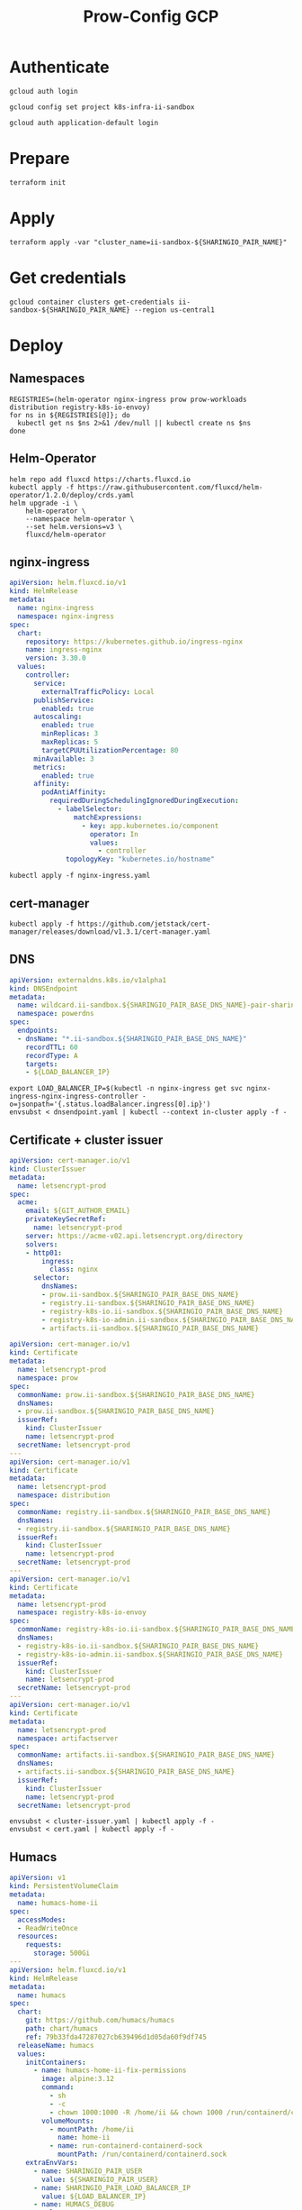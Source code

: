 #+TITLE: Prow-Config GCP

* Authenticate

#+BEGIN_SRC tmate :window gcloud-prep
gcloud auth login
#+END_SRC

#+begin_src shell :results silent
gcloud config set project k8s-infra-ii-sandbox
#+end_src

#+BEGIN_SRC tmate :window gcloud-prep
gcloud auth application-default login
#+END_SRC

* Prepare
#+BEGIN_SRC tmate :window ii-sandbox-terraform :prologue (concat "cd " (file-name-directory buffer-file-name) "clusters/projects/k8s-infra-ii-sandbox/")
terraform init
#+END_SRC

* Apply
#+BEGIN_SRC tmate :window ii-sandbox-terraform :prologue (concat "cd " (file-name-directory buffer-file-name) "clusters/projects/k8s-infra-ii-sandbox/")
terraform apply -var "cluster_name=ii-sandbox-${SHARINGIO_PAIR_NAME}"
#+END_SRC

* Get credentials
#+BEGIN_SRC shell
gcloud container clusters get-credentials ii-sandbox-${SHARINGIO_PAIR_NAME} --region us-central1
#+END_SRC

#+RESULTS:
#+begin_example
#+end_example

* Deploy
** Namespaces

#+BEGIN_SRC shell :results silent
REGISTRIES=(helm-operator nginx-ingress prow prow-workloads distribution registry-k8s-io-envoy)
for ns in ${REGISTRIES[@]}; do
  kubectl get ns $ns 2>&1 /dev/null || kubectl create ns $ns
done
#+END_SRC

** Helm-Operator
#+BEGIN_SRC shell :async yes :results silent
helm repo add fluxcd https://charts.fluxcd.io
kubectl apply -f https://raw.githubusercontent.com/fluxcd/helm-operator/1.2.0/deploy/crds.yaml
helm upgrade -i \
    helm-operator \
    --namespace helm-operator \
    --set helm.versions=v3 \
    fluxcd/helm-operator
#+END_SRC

** nginx-ingress

#+BEGIN_SRC yaml :tangle nginx-ingress.yaml
apiVersion: helm.fluxcd.io/v1
kind: HelmRelease
metadata:
  name: nginx-ingress
  namespace: nginx-ingress
spec:
  chart:
    repository: https://kubernetes.github.io/ingress-nginx
    name: ingress-nginx
    version: 3.30.0
  values:
    controller:
      service:
        externalTrafficPolicy: Local
      publishService:
        enabled: true
      autoscaling:
        enabled: true
        minReplicas: 3
        maxReplicas: 5
        targetCPUUtilizationPercentage: 80
      minAvailable: 3
      metrics:
        enabled: true
      affinity:
        podAntiAffinity:
          requiredDuringSchedulingIgnoredDuringExecution:
            - labelSelector:
                matchExpressions:
                  - key: app.kubernetes.io/component
                    operator: In
                    values:
                      - controller
              topologyKey: "kubernetes.io/hostname"
#+END_SRC

#+BEGIN_SRC shell :results silent
kubectl apply -f nginx-ingress.yaml
#+END_SRC

** cert-manager
#+BEGIN_SRC shell :results silent :async yes
kubectl apply -f https://github.com/jetstack/cert-manager/releases/download/v1.3.1/cert-manager.yaml
#+END_SRC

** DNS
#+BEGIN_SRC yaml :tangle dnsendpoint.yaml
apiVersion: externaldns.k8s.io/v1alpha1
kind: DNSEndpoint
metadata:
  name: wildcard.ii-sandbox.${SHARINGIO_PAIR_BASE_DNS_NAME}-pair-sharing-io
  namespace: powerdns
spec:
  endpoints:
  - dnsName: "*.ii-sandbox.${SHARINGIO_PAIR_BASE_DNS_NAME}"
    recordTTL: 60
    recordType: A
    targets:
    - ${LOAD_BALANCER_IP}
#+END_SRC

#+BEGIN_SRC shell :results silent
export LOAD_BALANCER_IP=$(kubectl -n nginx-ingress get svc nginx-ingress-nginx-ingress-controller -o=jsonpath='{.status.loadBalancer.ingress[0].ip}')
envsubst < dnsendpoint.yaml | kubectl --context in-cluster apply -f -
#+END_SRC

** Certificate + cluster issuer
#+BEGIN_SRC yaml :tangle cluster-issuer.yaml
apiVersion: cert-manager.io/v1
kind: ClusterIssuer
metadata:
  name: letsencrypt-prod
spec:
  acme:
    email: ${GIT_AUTHOR_EMAIL}
    privateKeySecretRef:
      name: letsencrypt-prod
    server: https://acme-v02.api.letsencrypt.org/directory
    solvers:
    - http01:
        ingress:
          class: nginx
      selector:
        dnsNames:
        - prow.ii-sandbox.${SHARINGIO_PAIR_BASE_DNS_NAME}
        - registry.ii-sandbox.${SHARINGIO_PAIR_BASE_DNS_NAME}
        - registry-k8s-io.ii-sandbox.${SHARINGIO_PAIR_BASE_DNS_NAME}
        - registry-k8s-io-admin.ii-sandbox.${SHARINGIO_PAIR_BASE_DNS_NAME}
        - artifacts.ii-sandbox.${SHARINGIO_PAIR_BASE_DNS_NAME}
#+END_SRC

#+BEGIN_SRC yaml :tangle cert.yaml
apiVersion: cert-manager.io/v1
kind: Certificate
metadata:
  name: letsencrypt-prod
  namespace: prow
spec:
  commonName: prow.ii-sandbox.${SHARINGIO_PAIR_BASE_DNS_NAME}
  dnsNames:
  - prow.ii-sandbox.${SHARINGIO_PAIR_BASE_DNS_NAME}
  issuerRef:
    kind: ClusterIssuer
    name: letsencrypt-prod
  secretName: letsencrypt-prod
---
apiVersion: cert-manager.io/v1
kind: Certificate
metadata:
  name: letsencrypt-prod
  namespace: distribution
spec:
  commonName: registry.ii-sandbox.${SHARINGIO_PAIR_BASE_DNS_NAME}
  dnsNames:
  - registry.ii-sandbox.${SHARINGIO_PAIR_BASE_DNS_NAME}
  issuerRef:
    kind: ClusterIssuer
    name: letsencrypt-prod
  secretName: letsencrypt-prod
---
apiVersion: cert-manager.io/v1
kind: Certificate
metadata:
  name: letsencrypt-prod
  namespace: registry-k8s-io-envoy
spec:
  commonName: registry-k8s-io.ii-sandbox.${SHARINGIO_PAIR_BASE_DNS_NAME}
  dnsNames:
  - registry-k8s-io.ii-sandbox.${SHARINGIO_PAIR_BASE_DNS_NAME}
  - registry-k8s-io-admin.ii-sandbox.${SHARINGIO_PAIR_BASE_DNS_NAME}
  issuerRef:
    kind: ClusterIssuer
    name: letsencrypt-prod
  secretName: letsencrypt-prod
---
apiVersion: cert-manager.io/v1
kind: Certificate
metadata:
  name: letsencrypt-prod
  namespace: artifactserver
spec:
  commonName: artifacts.ii-sandbox.${SHARINGIO_PAIR_BASE_DNS_NAME}
  dnsNames:
  - artifacts.ii-sandbox.${SHARINGIO_PAIR_BASE_DNS_NAME}
  issuerRef:
    kind: ClusterIssuer
    name: letsencrypt-prod
  secretName: letsencrypt-prod
#+END_SRC

#+BEGIN_SRC shell :results silent
envsubst < cluster-issuer.yaml | kubectl apply -f -
envsubst < cert.yaml | kubectl apply -f -
#+END_SRC

** Humacs
#+BEGIN_SRC yaml :tangle humacs.yaml
apiVersion: v1
kind: PersistentVolumeClaim
metadata:
  name: humacs-home-ii
spec:
  accessModes:
  - ReadWriteOnce
  resources:
    requests:
      storage: 500Gi
---
apiVersion: helm.fluxcd.io/v1
kind: HelmRelease
metadata:
  name: humacs
spec:
  chart:
    git: https://github.com/humacs/humacs
    path: chart/humacs
    ref: 79b33fda47287027cb639496d1d05da60f9df745
  releaseName: humacs
  values:
    initContainers:
      - name: humacs-home-ii-fix-permissions
        image: alpine:3.12
        command:
          - sh
          - -c
          - chown 1000:1000 -R /home/ii && chown 1000 /run/containerd/containerd.sock
        volumeMounts:
          - mountPath: /home/ii
            name: home-ii
          - name: run-containerd-containerd-sock
            mountPath: /run/containerd/containerd.sock
    extraEnvVars:
      - name: SHARINGIO_PAIR_USER
        value: ${SHARINGIO_PAIR_USER}
      - name: SHARINGIO_PAIR_LOAD_BALANCER_IP
        value: ${LOAD_BALANCER_IP}
      - name: HUMACS_DEBUG
        value: "true"
      - name: REINIT_HOME_FOLDER
        value: "true"
      - name: SHARINGIO_PAIR_BASE_DNS_NAME
        value: ${SHARINGIO_PAIR_BASE_DNS_NAME}
      - name: CONTAINER_RUNTIME_ENDPOINT
        value: unix:///run/containerd/containerd.sock
      - name: CONTAINER_ADDRESS
        value: /run/containerd/containerd.sock
      - name: CONTAINERD_NAMESPACE
        value: k8s.io
      - name: K8S_NODE
        valueFrom:
          fieldRef:
            fieldPath: spec.nodeName
    extraVolumeMounts:
      - mountPath: /home/ii
        name: home-ii
      - mountPath: /var/run/host
        name: host
      - name: run-containerd-containerd-sock
        mountPath: /run/containerd/containerd.sock
    extraVolumes:
      - name: home-ii
        persistentVolumeClaim:
          claimName: humacs-home-ii
      - hostPath:
          path: /
        name: host
      - name: run-containerd-containerd-sock
        hostPath:
          path: /run/containerd/containerd.sock
    image:
      repository: registry.gitlab.com/humacs/humacs/ii
      tag: latest
      pullPolicy: Always
    options:
      gitEmail: ${GIT_AUTHOR_EMAIL}
      gitName: ${GIT_AUTHOR_NAME}
      hostDockerSocket: true
      hostTmp: true
      profile: ""
      repos:
        - https://github.com/cncf-infra/prow-config
        - https://github.com/kubernetes/test-infra
        - https://github.com/kubernetes/k8s.io
      timezone: Pacific/Auckland
#+END_SRC

#+BEGIN_SRC shell
export LOAD_BALANCER_IP=$(kubectl -n nginx-ingress get svc nginx-ingress-nginx-ingress-controller -o=jsonpath='{.status.loadBalancer.ingress[0].ip}')
envsubst < humacs.yaml | kubectl -n default apply -f -
#+END_SRC

#+RESULTS:
#+begin_example
persistentvolumeclaim/humacs-home-ii unchanged
helmrelease.helm.fluxcd.io/humacs configured
#+end_example

Get the tmate session
#+BEGIN_SRC shell :results silent
kubectl -n default exec -it humacs-0 -- tmate -S /tmp/ii.default.target.iisocket display -p "#{tmate_ssh} # #{tmate_web} $(date) #{client_tty}@#{host}"
#+END_SRC

** Prow
#+BEGIN_SRC yaml :tangle prow.yaml
apiVersion: helm.fluxcd.io/v1
kind: HelmRelease
metadata:
  name: prow
  namespace: prow
spec:
  chart:
    git: https://github.com/cncf-infra/prow-config
    path: charts/prow
    ref: 5928f3bf17a0d38272255b97e5dfd37e4ca5af79
  releaseName: prow
  values:
    podNamespace: prow-workloads
    githubFromSecretRef:
      enabled: true
      oauth:
        name: prow-github-oauth
      hmac:
        name: prow-github-hmac
      cookie:
        name: prow-github-cookie
      oauthConfig:
        name: prow-github-oauth-config

    ingress:
      certmanager:
        enabled: false
      hosts:
        - host: prow.ii-sandbox.${SHARINGIO_PAIR_BASE_DNS_NAME}
      tls:
        - secretName: letsencrypt-prod
          hosts:
            - prow.ii-sandbox.${SHARINGIO_PAIR_BASE_DNS_NAME}

    configFromConfigMap:
      enabled: true
      name: prow-config

    pluginsFromConfigMap:
      enabled: true
      name: prow-plugins
#+END_SRC

#+BEGIN_SRC shell
envsubst < prow.yaml | kubectl apply -f -
#+END_SRC

#+RESULTS:
#+begin_example
helmrelease.helm.fluxcd.io/prow created
#+end_example

*** Create the cookie
#+begin_src shell :results silent
COOKIE=$(openssl rand -base64 32)
GIT_ROOT=$(git rev-parse --show-toplevel)
kubectl \
    -n prow \
    create secret generic prow-github-cookie \
    --from-literal=secret="$COOKIE" \
    --dry-run=client -o yaml \
    | kubectl apply -f -

#+end_src

*** Create the hmac
#+begin_src shell :results silent
HMAC=$(openssl rand -hex 20)
GIT_ROOT=$(git rev-parse --show-toplevel)
kubectl \
    -n prow \
    create secret generic prow-github-hmac \
    --from-literal=hmac=$HMAC \
    --dry-run=client -o yaml \
    | kubectl apply -f -

#+end_src

*** Create the OAuth

#+begin_src yaml :tangle github-oauth-template.yaml
client_id: ${OAUTH_CLIENT_ID}
client_secret: ${OAUTH_CLIENT_SECRET}
redirect_url: https://prow.ii-sandbox.${SHARINGIO_PAIR_BASE_DNS_NAME}/github-login/redirect
final_redirect_url: https://prow.ii-sandbox.${SHARINGIO_PAIR_BASE_DNS_NAME}/pr
#+end_src

#+begin_src tmate :window prow-oauth
read -p "Prow OAuth app id    : " OAUTH_CLIENT_ID
#+end_src
#+begin_src tmate :window prow-oauth
read -p "Prow OAuth app secret: " OAUTH_CLIENT_SECRET
#+end_src

#+begin_src tmate :window prow-oauth
kubectl \
    -n prow \
    create secret generic prow-github-oauth \
    --from-literal=oauth="$GITHUB_TOKEN" \
    --dry-run=client -o yaml \
    | kubectl apply -f -

#+end_src

*** Create OAuth config
#+begin_src tmate :window prow-oauth
export OAUTH_CLIENT_ID OAUTH_CLIENT_SECRET
kubectl \
    -n prow \
    create secret generic prow-github-oauth-config \
    --from-file=secret=<(envsubst < ./github-oauth-template.yaml) \
    --dry-run=client -o yaml \
    | kubectl apply -f -
#+end_src

*** Prow Config

#+begin_src yaml :tangle prow-config-template.yaml
log_level: debug
prowjob_namespace: prow
pod_namespace: prow-workloads
managed_webhooks:
  respect_legacy_global_token: true
  org_repo_config:
    ${SHARINGIO_PAIR_USER}/prow-config:
      token_created_after: 2020-06-24T00:10:00Z
in_repo_config:
  enabled:
    '*': true
deck:
  spyglass:
    lenses:
      - lens:
          name: metadata
        required_files:
          - started.json|finished.json
      - lens:
          config:
          name: buildlog
        required_files:
          - build-log.txt
      - lens:
          name: junit
        required_files:
          - .*/junit.*\.xml
      - lens:
          name: podinfo
        required_files:
          - podinfo.json
plank:
  job_url_template: |
    {{if .Spec.Refs}}
      {{if eq .Spec.Refs.Org "kubernetes-security"}}https://console.cloud.google.com/storage/browser/kubernetes-security-prow/{{else}}https://prow.ii-sandbox.${SHARINGIO_PAIR_BASE_DNS_NAME}/view/gcs/kubernetes-jenkins/{{end}}
    {{else}}https://prow.ii-sandbox.${SHARINGIO_PAIR_BASE_DNS_NAME}/view/gcs/kubernetes-jenkins/{{end}}
    {{if eq .Spec.Type "presubmit"}}pr-logs/pull{{else if eq .Spec.Type "batch"}}pr-logs/pull{{else}}logs{{end}}
    {{if .Spec.Refs}}
      {{if ne .Spec.Refs.Org ""}}{{if ne .Spec.Refs.Org "kubernetes"}}/{{if and (eq .Spec.Refs.Org "kubernetes-sigs") (ne .Spec.Refs.Repo "poseidon")}}sigs.k8s.io{{else}}{{.Spec.Refs.Org}}{{end}}_{{.Spec.Refs.Repo}}{{else if ne .Spec.Refs.Repo "kubernetes"}}/{{.Spec.Refs.Repo}}{{end}}{{end}}{{end}}{{if eq .Spec.Type "presubmit"}}/{{with index .Spec.Refs.Pulls 0}}{{.Number}}{{end}}{{else if eq .Spec.Type "batch"}}/batch{{end}}/{{.Spec.Job}}/{{.Status.BuildID}}/
  report_templates:
    '*': '[Full PR test history](https://prow.ii-sandbox.${SHARINGIO_PAIR_BASE_DNS_NAME}/pr-history?org={{.Spec.Refs.Org}}&repo={{.Spec.Refs.Repo}}&pr={{with index .Spec.Refs.Pulls 0}}{{.Number}}{{end}}). [Your PR dashboard](https://prow.ii-sandbox.${SHARINGIO_PAIR_BASE_DNS_NAME}/pr?query=is:pr+state:open+author:{{with index .Spec.Refs.Pulls 0}}{{.Author}}{{end}}).'
  job_url_prefix_config:
    '*': https://prow.ii-sandbox.${SHARINGIO_PAIR_BASE_DNS_NAME}/view/
  default_decoration_configs:
    '*':
      gcs_configuration:
        bucket: s3://prow-logs
        path_strategy: explicit
      # secret must be set to RELEASE_NAME-s3-credentials
      s3_credentials_secret: prow-${SHARINGIO_PAIR_NAME}-s3-credentials
      utility_images:
        clonerefs: gcr.io/k8s-prow/clonerefs:v20210504-af1ac03335
        entrypoint: gcr.io/k8s-prow/entrypoint:v20210504-af1ac03335
        initupload: gcr.io/k8s-prow/initupload:v20210504-af1ac03335
        sidecar: gcr.io/k8s-prow/sidecar:v20210504-af1ac03335
decorate_all_jobs: true
periodics:
  - interval: 10m
    agent: kubernetes
    name: echo-test
    decorate: true
    spec:
      containers:
        - image: alpine
          command:
            - /bin/date
#+end_src

#+begin_src shell :results silent
envsubst < ./prow-config-template.yaml > ./prow-config-ii-sandbox.yaml
kubectl -n prow \
    create configmap prow-config \
    --from-file=config\.yaml=$PWD/prow-config-ii-sandbox.yaml \
    --dry-run=client \
    -o yaml \
    | kubectl apply -f -

#+end_src

*** Prow Plugins

#+begin_src yaml :tangle prow-plugins-template.yaml
plugins:
  "${SHARINGIO_PAIR_USER}/*":
    plugins:
      - approve
      - assign
      - cat
      - dog
      - goose
      - hold
      - label
      - lgtm
      - lifecycle
      - owners-label
      - pony
      - shrug
      - size
      - skip
      - trigger
      - verify-owners
      - wip
      - yuks

#+end_src

#+begin_src shell :results silent
envsubst < ./prow-plugins-template.yaml > ./prow-plugins-ii-sandbox.yaml
kubectl -n prow \
    create configmap prow-plugins \
    --from-file=plugins\.yaml=./prow-plugins-ii-sandbox.yaml \
    --dry-run=client \
    -o yaml \
    | kubectl apply -f -
#+end_src

*** Restart the rollout
#+begin_src shell :results silent :async yes
kubectl -n prow rollout restart $(kubectl -n prow get deployments -o=jsonpath='{range .items[*]}{.kind}/{.metadata.name} {end}')
#+end_src

** Run Prow workloads on the GKE cluster from a Pair instance's Prow
Get gencred
#+BEGIN_SRC shell :results silent :dir (concat (getenv "HOME") "/kubernetes/test-infra")
go install ./gencred
#+END_SRC

Generate a Kubeconfig for use in Prow
#+BEGIN_SRC shell
set -x
CRED_NEW_CONTEXT=default
CRED_EXISTING_CONTEXT=gke_k8s-infra-ii-sandbox_us-central1_ii-sandbox-${SHARINGIO_PAIR_NAME}
CRED_SERVICEACCOUNT=humacs
CRED_OUTPUT=/tmp/prow-gke-humacs-kubeconfig-admin
gencred \
    -n $CRED_NEW_CONTEXT \
    --context $CRED_EXISTING_CONTEXT \
    -s humacs \
    --overwrite \
    -o $CRED_OUTPUT
ls -alh $CRED_OUTPUT
#+END_SRC

#+RESULTS:
#+begin_example
-rw-r--r-- 1 ii ii 2.8K May 18 14:06 /tmp/prow-gke-humacs-kubeconfig-admin
#+end_example

TODO: Patch existing Prow HelmRelease

Create Kubeconfig secret for GKE cluster
#+begin_src shell :results silent
kubectl -n prow-${SHARINGIO_PAIR_NAME} create secret generic kubeconfig-gke --from-file=config=/tmp/prow-gke-humacs-kubeconfig-admin --dry-run=client -o yaml | kubectl --context in-cluster apply -f -
#+end_src

** Distribution
*** Install Distribution (with fs)

Create basic auth htpasswd:
#+begin_src bash :results silent
kubectl -n distribution create secret generic distribution-auth --from-literal=htpasswd="$(htpasswd -Bbn distribution Distritest1234!)"
#+end_src

Configure the Distribution deployment:
#+begin_src yaml :tangle distribution-fs.yaml
apiVersion: v1
kind: Namespace
metadata:
  name: distribution
---
apiVersion: v1
kind: ConfigMap
metadata:
  name: distribution-config
data:
  config.yml: |
    version: 0.1
    log:
      accesslog:
        disabled: true
      level: debug
      fields:
        service: registry
        environment: development
    auth:
      htpasswd:
        realm: basic-realm
        path: /etc/docker/registry/htpasswd
    storage:
      delete:
        enabled: true
      filesystem:
        rootdirectory: /var/lib/registry
      maintenance:
        uploadpurging:
          enabled: false
    http:
      addr: :5000
      secret: registry-k8s-io-registry-k8s-io
      debug:
        addr: :5001
        prometheus:
          enabled: true
          path: /metrics
        headers:
          X-Content-Type-Options: [nosniff]
    health:
      storagedriver:
        enabled: true
        interval: 10s
        threshold: 3
    proxy:
      remoteurl: https://k8s.gcr.io
---
apiVersion: v1
kind: PersistentVolumeClaim
metadata:
  name: distribution-data
  namespace: distribution
spec:
  accessModes:
  - ReadWriteOnce
  resources:
    requests:
      storage: 5Gi
---
apiVersion: apps/v1
kind: Deployment
metadata:
  name: distribution
  namespace: distribution
spec:
  replicas: 1
  selector:
    matchLabels:
      app: distribution
  template:
    metadata:
      labels:
        app: distribution
    spec:
      containers:
      - name: distribution
        image: registry:2.7.1
        imagePullPolicy: IfNotPresent
        resources:
          limits:
            cpu: 10m
            memory: 30Mi
          requests:
            cpu: 10m
            memory: 30Mi
        ports:
          - containerPort: 5000
        env:
          - name: TZ
            value: "Pacific/Auckland"
        volumeMounts:
          - name: distribution-data
            mountPath: /var/lib/registry
          - name: distribution-config
            mountPath: /etc/docker/registry/config.yml
            subPath: config.yml
          - name: distribution-auth
            mountPath: /etc/docker/registry/htpasswd
            subPath: htpasswd
        readinessProbe:
          tcpSocket:
            port: 5000
          initialDelaySeconds: 2
          periodSeconds: 10
        livenessProbe:
          tcpSocket:
            port: 5000
          initialDelaySeconds: 1
          periodSeconds: 20
      volumes:
        - name: distribution-data
          persistentVolumeClaim:
            claimName: distribution-data
        - name: distribution-config
          configMap:
            name: distribution-config
        - name: distribution-auth
          secret:
            secretName: distribution-auth
---
apiVersion: v1
kind: Service
metadata:
  name: distribution
  namespace: distribution
spec:
  ports:
  - port: 5000
    targetPort: 5000
  selector:
    app: distribution
---
apiVersion: extensions/v1beta1
kind: Ingress
metadata:
  name: distribution
  namespace: distribution
  annotations:
    kubernetes.io/ingress.class: nginx
    nginx.ingress.kubernetes.io/proxy-body-size: "0"
spec:
  tls:
    - hosts:
      - registry.ii-sandbox.${SHARINGIO_PAIR_BASE_DNS_NAME}
      secretName: letsencrypt-prod
  rules:
  - host: registry.ii-sandbox.${SHARINGIO_PAIR_BASE_DNS_NAME}
    http:
      paths:
      - path: /
        backend:
          serviceName: distribution
          servicePort: 5000
#+end_src
TODO: ensure that the registry doesn't require authentication to pull from

Install a basic installation of Distribution:
#+begin_src bash :results silent
envsubst < distribution-fs.yaml | kubectl -n distribution apply -f -
#+end_src

Restart the deployment rollout if needed:
#+BEGIN_SRC bash :results silent
kubectl -n distribution rollout restart deployment/distribution
#+END_SRC

Log into the registry:
#+begin_src bash :results silent
echo Distritest1234! | docker login registry.ii-sandbox.$SHARINGIO_PAIR_BASE_DNS_NAME -u distribution --password-stdin
#+end_src

** Envoy
*** envoy-config.yaml
#+BEGIN_SRC yaml :tangle ./envoy-config.yaml
node:
  id: web_service
  cluster: web_service

dynamic_resources:
  lds_config:
    path: /var/lib/envoy/lds.yaml

static_resources:
  clusters:
  - name: web_service
    connect_timeout: 0.25s
    type: LOGICAL_DNS
    lb_policy: round_robin
    load_assignment:
      cluster_name: web_service
      endpoints:
      - lb_endpoints:
        - endpoint:
            address:
              socket_address:
                address: k8s.io
                port_value: 443
admin:
  access_log_path: /dev/null
  address:
    socket_address:
      address: 0.0.0.0
      port_value: 9003
#+END_SRC

*** envoy-lds.yaml
#+BEGIN_SRC yaml :tangle ./envoy-lds.yaml
resources:
- "@type": type.googleapis.com/envoy.config.listener.v3.Listener
  name: listener_0
  address:
    socket_address:
      address: 0.0.0.0
      port_value: 10000
  filter_chains:
  - filters:
      name: envoy.http_connection_manager
      typed_config:
        "@type": type.googleapis.com/envoy.extensions.filters.network.http_connection_manager.v3.HttpConnectionManager
        stat_prefix: ingress_http
        route_config:
          name: local_route
          virtual_hosts:
          - name: local_service
            domains:
            - "*"
            routes:
            - match:
                prefix: "/"
              route:
                cluster: web_service
        http_filters:
          - name: envoy.filters.http.lua
            typed_config:
              "@type": type.googleapis.com/envoy.extensions.filters.http.lua.v3.Lua
              inline_code: |
                local reg1 = "k8s.gcr.io"
                local reg2 = "registry-k8s-io.ii-sandbox.${SHARINGIO_PAIR_BASE_DNS_NAME}"
                local reg2WithIP = "10.40.2.14"
                function envoy_on_request(request_handle)
                  local reg = reg1
                  remoteAddr = request_handle:headers():get("x-real-ip")
                  if remoteAddr == reg2WithIP then
                    request_handle:logInfo("remoteAddr: "..reg2WithIP)
                    reg = reg2
                  end
                  request_handle:logInfo("REG: "..reg)
                  request_handle:logInfo("REMOTEADDR: "..remoteAddr)
                  if request_handle:headers():get(":method") == "GET" then
                    request_handle:respond(
                      {
                        [":status"] = "302",
                        ["location"] = "https://"..reg..request_handle:headers():get(":path"),
                        ["Content-Type"] = "text/html; charset=utf-8",
                        [":authority"] = "web_service"
                      },
                      '<a href="'.."https://"..reg..request_handle:headers():get(":path")..'">'.."302".."</a>.\n")
                  end
                end
          - name: envoy.filters.http.router
            typed_config: {}
#+END_SRC

*** Apply configuration
#+BEGIN_SRC shell :results silent
kubectl -n registry-k8s-io-envoy create configmap envoy-config --from-file=envoy\.yaml=envoy-config.yaml --dry-run=client -o yaml | kubectl apply -f -
kubectl -n registry-k8s-io-envoy create configmap envoy-config-lds --from-file=lds\.yaml=<(envsubst < envoy-lds.yaml) --dry-run=client -o yaml | kubectl apply -f -
#+END_SRC

*** Deploying Envoy
#+BEGIN_SRC yaml :tangle ./envoy.yaml
apiVersion: apps/v1
kind: Deployment
metadata:
  labels:
    app: registry-k8s-io-envoy
  name: registry-k8s-io-envoy
  namespace: registry-k8s-io-envoy
spec:
  replicas: 1
  selector:
    matchLabels:
      app: registry-k8s-io-envoy
  template:
    metadata:
      labels:
        app: registry-k8s-io-envoy
    spec:
      containers:
      - name: envoy
        command:
        - /usr/local/bin/envoy
        - -c
        - /etc/envoy.yaml
        - -l
        - debug
        resources:
          limits:
            cpu: 10m
            memory: 30Mi
          requests:
            cpu: 10m
            memory: 30Mi
        image: envoyproxy/envoy:v1.18.2
        volumeMounts:
          - name: envoy-config
            mountPath: /etc/envoy.yaml
            subPath: envoy.yaml
          - name: envoy-config-lds
            mountPath: /var/lib/envoy/
        ports:
          - name: http
            containerPort: 10000
      volumes:
      - name: envoy-config
        configMap:
          name: envoy-config
      - name: envoy-config-lds
        configMap:
          name: envoy-config-lds
---
apiVersion: v1
kind: Service
metadata:
  labels:
    app: registry-k8s-io-envoy
  name: registry-k8s-io-envoy
  namespace: registry-k8s-io-envoy
spec:
  ports:
  - name: registry-k8s-io
    port: 10000
    protocol: TCP
    targetPort: 10000
  - name: registry-k8s-io-admin
    port: 9003
    protocol: TCP
    targetPort: 9003
  selector:
    app: registry-k8s-io-envoy
  type: ClusterIP
---
apiVersion: networking.k8s.io/v1beta1
kind: Ingress
metadata:
  name: registry-k8s-io-envoy
  namespace: registry-k8s-io-envoy
spec:
  rules:
  - host: registry-k8s-io.ii-sandbox.${SHARINGIO_PAIR_BASE_DNS_NAME}
    http:
      paths:
      - backend:
          serviceName: registry-k8s-io-envoy
          servicePort: 10000
        path: /
        pathType: ImplementationSpecific
  tls:
  - hosts:
    - registry-k8s-io.ii-sandbox.${SHARINGIO_PAIR_BASE_DNS_NAME}
    secretName: letsencrypt-prod
#+END_SRC

Deploy Envoy
#+BEGIN_SRC shell :results silent
envsubst < envoy.yaml | kubectl apply -f -
#+END_SRC

Restart Envoy
#+BEGIN_SRC shell :results silent
kubectl -n registry-k8s-io-envoy rollout restart deployment/registry-k8s-io-envoy
#+END_SRC

Autoscale Envoy
#+BEGIN_SRC shell :results silent
kubectl -n registry-k8s-io-envoy autoscale deployment/registry-k8s-io-envoy --max=30
#+END_SRC

Delete Envoy
#+BEGIN_SRC shell :results silent
kubectl delete -f envoy.yaml
#+END_SRC

** ArtifactServer
#+BEGIN_SRC yaml :tangle artifactserver.yaml
apiVersion: v1
kind: Namespace
metadata:
  name: artifactserver
---
apiVersion: v1
kind: ConfigMap
metadata:
  name: artifactserver
data:
  config.yaml: |
    backends:
      local-distribution:
        host: registry.ii-sandbox.${SHARINGIO_PAIR_BASE_DNS_NAME}
        pathPrefix: /
        conditions:
          headers:
            # Humacs Pod ip on ii-sandbox GKE cluster
            X-Real-Ip: 10.40.2.14
      k8s.gcr.io:
        host: k8s.gcr.io
        pathPrefix: /
---
apiVersion: apps/v1
kind: Deployment
metadata:
  name: artifactserver
  namespace: artifactserver
  labels:
    app: artifactserver
spec:
  replicas: 2
  selector:
    matchLabels:
      app: artifactserver
  strategy:
    rollingUpdate:
      maxSurge: 1
      maxUnavailable: 1
    type: RollingUpdate
  template:
    metadata:
      labels:
        app: artifactserver
    spec:
      terminationGracePeriodSeconds: 30
      containers:
        - name: artifactserver
          image: justinsb/artifactserver:latest
          ports:
            - containerPort: 8080
              protocol: TCP
          resources:
            requests:
              cpu: 0.1
              memory: 256Mi
            limits:
              memory: 256Mi
          livenessProbe:
            httpGet:
              path: /_/healthz
              port: 8080
            initialDelaySeconds: 3
            timeoutSeconds: 2
            failureThreshold: 2
---
apiVersion: v1
kind: Service
metadata:
  name: artifactserver
  namespace: artifactserver
  labels:
    app: artifactserver
spec:
  selector:
    app: artifactserver
  ports:
    - name: http
      port: 80
      targetPort: 8080
---
apiVersion: extensions/v1beta1
kind: Ingress
metadata:
  annotations:
    nginx.ingress.kubernetes.io/proxy-body-size: "0"
  name: artifactserver
  namespace: artifactserver
spec:
  rules:
  - host: artifacts.ii-sandbox.${SHARINGIO_PAIR_BASE_DNS_NAME}
    http:
      paths:
      - backend:
          serviceName: artifactserver
          servicePort: 8080
        path: /
        pathType: ImplementationSpecific
  tls:
  - hosts:
    - artifacts.ii-sandbox.${SHARINGIO_PAIR_BASE_DNS_NAME}
    secretName: letsencrypt-prod
#+END_SRC

Install ArtifactServer
#+BEGIN_SRC shell :results silent
envsubst < artifactserver.yaml | kubectl apply -f -
#+END_SRC

#+BEGIN_SRC tmate :window logs
kubectl -n artifactserver logs -l app=artifactserver -f --tail=100 --prefix
#+END_SRC

** ArtifactsServer on Pair
Configuration for ArtifactsServer
#+BEGIN_SRC yaml :tangle /tmp/artifactserver.yaml
backends:
  kops:
    host: kubeupv2.s3.amazonaws.com
    conditions:
      paths:
        - /kops/
  local-distribution:
    host: registry.ii-sandbox.${SHARINGIO_PAIR_BASE_DNS_NAME}
    conditions:
      headers:
        # Humacs Pod ip on ii-sandbox GKE cluster
        X-Real-Ip:
          - 34.72.132.139
  k8s.gcr.io:
    host: k8s.gcr.io
#+END_SRC

Bring up ArtifactsServer based [[https://github.com/kubernetes/k8s.io/issues/2068][this PR]]
#+BEGIN_SRC tmate :window artifactserver
cd ~/kubernetes/k8s.io/artifactserver
git remote add BobyMCbobs https://github.com/ii/k8s.io
git fetch BobyMCbobs
git checkout update-artifactserver-with-conditions-and-config-file
echo "https://artifactserver.${SHARINGIO_PAIR_BASE_DNS_NAME}"
go run ./cmd/artifactserver --config=<(envsubst < /tmp/artifactserver.yaml)
#+END_SRC

* SSH key forward
#+BEGIN_SRC tmate :window ssh-key-forward
NODE_NAME=$(kubectl -n default get pod humacs-0 -o=jsonpath='{.spec.nodeName}')
gcloud compute ssh --ssh-flag="-aT" $NODE_NAME
#+END_SRC

* Teardown
** Delete all the things in cluster
#+BEGIN_SRC shell :results silent :async yes
kubectl -n default delete -f humacs.yaml
kubectl delete -f nginx-ingress.yaml
#+END_SRC

** Destroy the cluster
#+BEGIN_SRC tmate :window ii-sandbox-terraform :dir .
cd clusters/projects/k8s-infra-ii-sandbox-${SHARINGIO_PAIR_NAME}
terraform destroy
#+END_SRC
